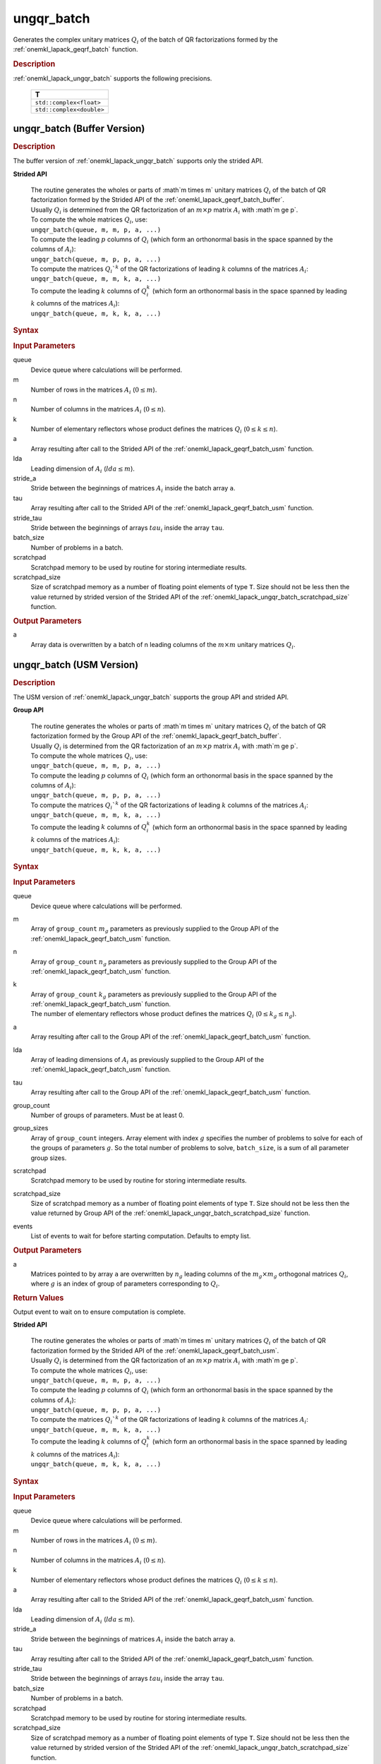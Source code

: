 .. _onemkl_lapack_ungqr_batch:

ungqr_batch
===========

Generates the complex unitary matrices :math:`Q_i` of the batch of QR factorizations formed by the :ref:`onemkl_lapack_geqrf_batch` function.

.. _onemkl_lapack_ungqr_batch_description:

.. rubric:: Description

:ref:`onemkl_lapack_ungqr_batch` supports the following precisions.

   .. list-table:: 
      :header-rows: 1

      * -  T 
      * -  ``std::complex<float>`` 
      * -  ``std::complex<double>`` 

.. _onemkl_lapack_ungqr_batch_buffer:

ungqr_batch (Buffer Version)
----------------------------

.. rubric:: Description

The buffer version of :ref:`onemkl_lapack_ungqr_batch` supports only the strided API. 
   
**Strided API**

 | The routine generates the wholes or parts of :math`m \times m` unitary matrices :math:`Q_i` of the batch of QR factorization formed by the Strided API of the :ref:`onemkl_lapack_geqrf_batch_buffer`.
 | Usually :math:`Q_i` is determined from the QR factorization of an :math:`m \times p` matrix :math:`A_i` with :math`m \ge p`.
 | To compute the whole matrices :math:`Q_i`, use:
 | ``ungqr_batch(queue, m, m, p, a, ...)``
 | To compute the leading :math:`p` columns of :math:`Q_i` (which form an orthonormal basis in the space spanned by the columns of :math:`A_i`):
 | ``ungqr_batch(queue, m, p, p, a, ...)``
 | To compute the matrices :math:`Q_i`^k` of the QR factorizations of leading :math:`k` columns of the matrices :math:`A_i`:
 | ``ungqr_batch(queue, m, m, k, a, ...)``
 | To compute the leading :math:`k` columns of :math:`Q_i^k` (which form an orthonormal basis in the space spanned by leading :math:`k` columns of the matrices :math:`A_i`):
 | ``ungqr_batch(queue, m, k, k, a, ...)``

.. rubric:: Syntax

.. cpp:function::  void ungqr_batch(cl::sycl::queue &queue, std::int64_t m, std::int64_t n, std::int64_t k, cl::sycl::buffer<T> &a, std::int64_t lda, std::int64_t stride_a, cl::sycl::buffer<T> &tau, std::int64_t stride_tau, std::int64_t batch_size, cl::sycl::buffer<T> &scratchpad, std::int64_t scratchpad_size)

.. container:: section

   .. rubric:: Input Parameters

queue
  Device queue where calculations will be performed.

m
  Number of rows in the matrices :math:`A_i` (:math:`0 \le m`).

n
  Number of columns in the matrices :math:`A_i` (:math:`0\le n`).

k
  Number of elementary reflectors whose product defines the matrices :math:`Q_i` (:math:`0 \le k \le n`).

a
  Array resulting after call to the Strided API of the :ref:`onemkl_lapack_geqrf_batch_usm` function.

lda
  Leading dimension of :math:`A_i` (:math:`lda \le m`).

stride_a
  Stride between the beginnings of matrices :math:`A_i` inside the batch array ``a``.

tau
  Array resulting after call to the Strided API of the :ref:`onemkl_lapack_geqrf_batch_usm` function.

stride_tau
  Stride between the beginnings of arrays :math:`tau_i` inside the array ``tau``.

batch_size
  Number of problems in a batch.

scratchpad
  Scratchpad memory to be used by routine for storing intermediate results.

scratchpad_size 
  Size of scratchpad memory as a number of floating point elements of type ``T``. Size should not be less then the value returned by strided version of the Strided API of the :ref:`onemkl_lapack_ungqr_batch_scratchpad_size` function.

.. container:: section

   .. rubric:: Output Parameters

a
  Array data is overwritten by ``a`` batch of n leading columns of the :math:`m \times m` unitary matrices :math:`Q_i`.

.. _onemkl_lapack_ungqr_batch_usm:

ungqr_batch (USM Version)
-------------------------

.. rubric:: Description

The USM version of :ref:`onemkl_lapack_ungqr_batch` supports the group API and strided API. 

**Group API**

 | The routine generates the wholes or parts of :math`m \times m` unitary matrices :math:`Q_i` of the batch of QR factorization formed by the Group API of the :ref:`onemkl_lapack_geqrf_batch_buffer`.
 | Usually :math:`Q_i` is determined from the QR factorization of an :math:`m \times p` matrix :math:`A_i` with :math`m \ge p`.
 | To compute the whole matrices :math:`Q_i`, use:
 | ``ungqr_batch(queue, m, m, p, a, ...)``
 | To compute the leading :math:`p` columns of :math:`Q_i` (which form an orthonormal basis in the space spanned by the columns of :math:`A_i`):
 | ``ungqr_batch(queue, m, p, p, a, ...)``
 | To compute the matrices :math:`Q_i`^k` of the QR factorizations of leading :math:`k` columns of the matrices :math:`A_i`:
 | ``ungqr_batch(queue, m, m, k, a, ...)``
 | To compute the leading :math:`k` columns of :math:`Q_i^k` (which form an orthonormal basis in the space spanned by leading :math:`k` columns of the matrices :math:`A_i`):
 | ``ungqr_batch(queue, m, k, k, a, ...)``

.. rubric:: Syntax

.. cpp:function::  cl::sycl::event ungqr_batch(cl::sycl::queue &queue, std::int64_t *m, std::int64_t *n, std::int64_t *k, T **a, std::int64_t *lda, T **tau, std::int64_t group_count, std::int64_t *group_sizes, T *scratchpad, std::int64_t scratchpad_size, const cl::sycl::vector_class<cl::sycl::event> &events = {})

.. container:: section

   .. rubric:: Input Parameters

queue
  Device queue where calculations will be performed.

m
  Array of ``group_count`` :math:`m_g` parameters as previously supplied to the Group API of the :ref:`onemkl_lapack_geqrf_batch_usm` function.

n
  Array of ``group_count`` :math:`n_g` parameters as previously supplied to the Group API of the :ref:`onemkl_lapack_geqrf_batch_usm` function.

k
 | Array of ``group_count`` :math:`k_g` parameters as previously supplied to the Group API of the :ref:`onemkl_lapack_geqrf_batch_usm` function.
 | The number of elementary reflectors whose product defines the matrices :math:`Q_i` (:math:`0 \le k_g \le n_g`).

a
  Array resulting after call to the Group API of the :ref:`onemkl_lapack_geqrf_batch_usm` function.

lda
  Array of leading dimensions of :math:`A_i` as previously supplied to the Group API of the :ref:`onemkl_lapack_geqrf_batch_usm` function.

tau
  Array resulting after call to the Group API of the :ref:`onemkl_lapack_geqrf_batch_usm` function.

group_count
  Number of groups of parameters. Must be at least 0.

group_sizes
  Array of ``group_count`` integers. Array element with index :math:`g` specifies the number of problems to solve for each of the groups of parameters :math:`g`. So the total number of problems to solve, ``batch_size``, is a sum of all parameter group sizes.

scratchpad
  Scratchpad memory to be used by routine for storing intermediate results.

scratchpad_size
  Size of scratchpad memory as a number of floating point elements of type ``T``. Size should not be less then the value returned by Group API of the :ref:`onemkl_lapack_ungqr_batch_scratchpad_size` function.

events
  List of events to wait for before starting computation. Defaults to empty list.

.. container:: section

   .. rubric:: Output Parameters
   
a
  Matrices pointed to by array ``a`` are overwritten by :math:`n_g` leading columns of the :math:`m_g \times m_g` orthogonal matrices :math:`Q_i`, where :math:`g` is an index of group of parameters corresponding to :math:`Q_i`.

.. container:: section
   
   .. rubric:: Return Values

Output event to wait on to ensure computation is complete.

**Strided API**

 | The routine generates the wholes or parts of :math`m \times m` unitary matrices :math:`Q_i` of the batch of QR factorization formed by the Strided API of the :ref:`onemkl_lapack_geqrf_batch_usm`.
 | Usually :math:`Q_i` is determined from the QR factorization of an :math:`m \times p` matrix :math:`A_i` with :math`m \ge p`.
 | To compute the whole matrices :math:`Q_i`, use:
 | ``ungqr_batch(queue, m, m, p, a, ...)``
 | To compute the leading :math:`p` columns of :math:`Q_i` (which form an orthonormal basis in the space spanned by the columns of :math:`A_i`):
 | ``ungqr_batch(queue, m, p, p, a, ...)``
 | To compute the matrices :math:`Q_i`^k` of the QR factorizations of leading :math:`k` columns of the matrices :math:`A_i`:
 | ``ungqr_batch(queue, m, m, k, a, ...)``
 | To compute the leading :math:`k` columns of :math:`Q_i^k` (which form an orthonormal basis in the space spanned by leading :math:`k` columns of the matrices :math:`A_i`):
 | ``ungqr_batch(queue, m, k, k, a, ...)``

.. rubric:: Syntax

.. cpp:function::  cl::sycl::event ungqr_batch(cl::sycl::queue &queue, std::int64_t m, std::int64_t n, std::int64_t k, T *a, std::int64_t lda, std::int64_t stride_a, T *tau, std::int64_t stride_tau, std::int64_t batch_size, T *scratchpad, std::int64_t scratchpad_size, const cl::sycl::vector_class<cl::sycl::event> &events = {});

.. container:: section

   .. rubric:: Input Parameters

queue
  Device queue where calculations will be performed.

m
  Number of rows in the matrices :math:`A_i` (:math:`0 \le m`).

n
  Number of columns in the matrices :math:`A_i` (:math:`0\le n`).

k
  Number of elementary reflectors whose product defines the matrices :math:`Q_i` (:math:`0 \le k \le n`).

a
  Array resulting after call to the Strided API of the :ref:`onemkl_lapack_geqrf_batch_usm` function.

lda
  Leading dimension of :math:`A_i` (:math:`lda \le m`).

stride_a
  Stride between the beginnings of matrices :math:`A_i` inside the batch array ``a``.

tau
  Array resulting after call to the Strided API of the :ref:`onemkl_lapack_geqrf_batch_usm` function.

stride_tau
  Stride between the beginnings of arrays :math:`tau_i` inside the array ``tau``.

batch_size
  Number of problems in a batch.

scratchpad
  Scratchpad memory to be used by routine for storing intermediate results.

scratchpad_size 
  Size of scratchpad memory as a number of floating point elements of type ``T``. Size should not be less then the value returned by strided version of the Strided API of the :ref:`onemkl_lapack_ungqr_batch_scratchpad_size` function.

events  
  List of events to wait for before starting computation. Defaults to empty list.

.. container:: section

   .. rubric:: Output Parameters

a
  Array data is overwritten by ``a`` batch of n leading columns of the :math:`m \times m` unitary matrices :math:`Q_i`.

.. container:: section
   
   .. rubric:: Return Values

Output event to wait on to ensure computation is complete.

